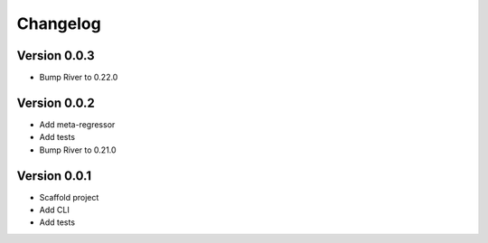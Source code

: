 =========
Changelog
=========

Version 0.0.3
===========

- Bump River to 0.22.0

Version 0.0.2
===========

- Add meta-regressor
- Add tests
- Bump River to 0.21.0

Version 0.0.1
===========

- Scaffold project
- Add CLI
- Add tests
